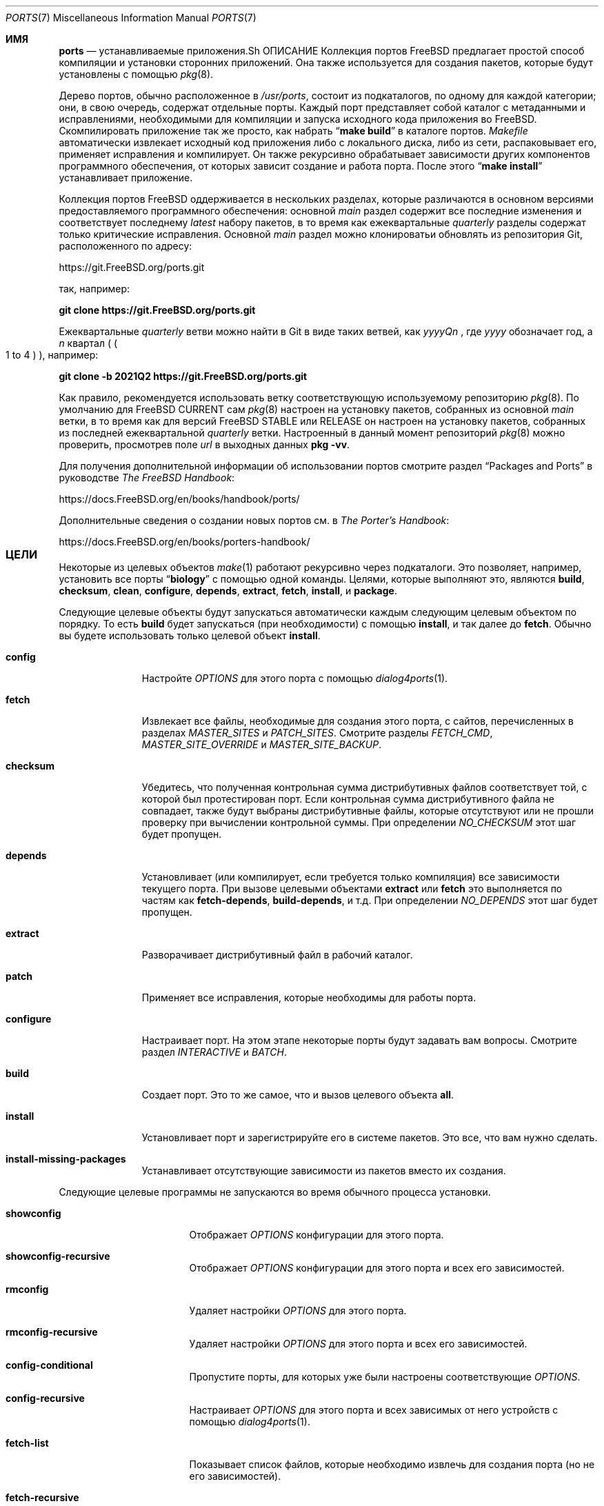 .\"
.\" Copyright (c) 1997 David E. O'Brien
.\"
.\" All rights reserved.
.\"
.\" Redistribution and use in source and binary forms, with or without
.\" modification, are permitted provided that the following conditions
.\" are met:
.\" 1. Redistributions of source code must retain the above copyright
.\"    notice, this list of conditions and the following disclaimer.
.\" 2. Redistributions in binary form must reproduce the above copyright
.\"    notice, this list of conditions and the following disclaimer in the
.\"    documentation and/or other materials provided with the distribution.
.\"
.\" THIS SOFTWARE IS PROVIDED BY THE DEVELOPERS ``AS IS'' AND ANY EXPRESS OR
.\" IMPLIED WARRANTIES, INCLUDING, BUT NOT LIMITED TO, THE IMPLIED WARRANTIES
.\" OF MERCHANTABILITY AND FITNESS FOR A PARTICULAR PURPOSE ARE DISCLAIMED.
.\" IN NO EVENT SHALL THE DEVELOPERS BE LIABLE FOR ANY DIRECT, INDIRECT,
.\" INCIDENTAL, SPECIAL, EXEMPLARY, OR CONSEQUENTIAL DAMAGES (INCLUDING, BUT
.\" NOT LIMITED TO, PROCUREMENT OF SUBSTITUTE GOODS OR SERVICES; LOSS OF USE,
.\" DATA, OR PROFITS; OR BUSINESS INTERRUPTION) HOWEVER CAUSED AND ON ANY
.\" THEORY OF LIABILITY, WHETHER IN CONTRACT, STRICT LIABILITY, OR TORT
.\" (INCLUDING NEGLIGENCE OR OTHERWISE) ARISING IN ANY WAY OUT OF THE USE OF
.\" THIS SOFTWARE, EVEN IF ADVISED OF THE POSSIBILITY OF SUCH DAMAGE.
.\"
.Dd September 24, 2023
.Dt PORTS 7
.Os
.Sh ИМЯ
.Nm ports
.Nd устанавливаемые приложения.Sh ОПИСАНИЕ
Коллекция портов
.Fx
предлагает простой способ компиляции и установки сторонних приложений.
Она также используется для создания пакетов,
которые будут установлены с помощью
.Xr pkg 8 .
.Pp
Дерево портов, обычно расположенное в
.Pa /usr/ports ,
состоит из подкаталогов, по одному для каждой категории;
они, в свою очередь, содержат отдельные порты.
Каждый порт представляет собой каталог с метаданными и исправлениями,
необходимыми для компиляции и запуска исходного кода приложения во
.Fx .
Скомпилировать приложение так же просто, как набрать
.Dq Li "make build"
в каталоге портов.
.Pa Makefile
автоматически извлекает исходный код приложения либо с локального диска,
либо из сети, распаковывает его, применяет исправления и компилирует.
Он также рекурсивно обрабатывает зависимости других компонентов
программного обеспечения, от которых зависит создание и работа порта.
После этого
.Dq Li "make install"
устанавливает приложение.
.Pp
Коллекция портов
.Fx
оддерживается в нескольких разделах, которые различаются
в основном версиями предоставляемого программного обеспечения: основной
.Em main
раздел содержит все последние изменения и соответствует последнему
.Em latest
набору пакетов, в то время как ежеквартальные 
.Em quarterly
разделы содержат только критические исправления.
Основной
.Em main
раздел можно клонироватьи обновлять из репозитория Git, расположенного по адресу:
.Pp
.Lk https://git.FreeBSD.org/ports.git
.Pp
так, например:
.Pp
.Cm git clone https://git.FreeBSD.org/ports.git
.Pp
Ежеквартальные
.Em quarterly
ветви можно найти в Git в виде таких ветвей, как
.Pa yyyyQn
, где
.Em yyyy
обозначает год, а
.Em n
квартал (
.Po 1 to 4 
.Pc ), например:
.Pp
.Cm git clone -b 2021Q2 https://git.FreeBSD.org/ports.git
.Pp
Как правило, рекомендуется использовать ветку
.Nm
соответствующую используемому репозиторию
.Xr pkg 8 .
По умолчанию для
.Fx CURRENT
сам
.Xr pkg 8
настроен на установку пакетов,
собранных из основной
.Em main
ветки, в то время как для версий
.Fx STABLE
или RELEASE он настроен на установку пакетов,
собранных из последней ежеквартальной
.Em quarterly
ветки.
Настроенный в данный момент репозиторий
.Xr pkg 8
можно проверить, просмотрев поле
.Em url
в выходных данных
.Cm pkg -vv .
.Pp
Для получения дополнительной информации об использовании портов смотрите раздел
.Dq "Packages and Ports"
в руководстве
.Sm off
.%B "The FreeBSD Handbook"
.No \&:
.Sm on
.Pp
.Lk https://docs.FreeBSD.org/en/books/handbook/ports/
.Pp
Дополнительные сведения о создании новых портов см. в
.Sm off
.%B "The Porter's Handbook"
.No \&:
.Sm on
.Pp
.Lk https://docs.FreeBSD.org/en/books/porters-handbook/
.Sh ЦЕЛИ	
Некоторые из целевых объектов
.Xr make 1
работают рекурсивно через подкаталоги.
Это позволяет, например, установить все порты
.Dq Li biology
с помощью одной команды. Целями, которые выполняют это, являются
.Cm build , checksum , clean , configure ,
.Cm depends , extract , fetch , install ,
и
.Cm package .
.Pp
Следующие целевые объекты будут запускаться
автоматически каждым следующим целевым объектом по порядку.
То есть
.Cm build
будет запускаться (при необходимости) с помощью
.Cm install ,
и так далее до
.Cm fetch .
Обычно вы будете использовать только целевой объект
.Cm install .
.Bl -tag -width ".Cm configure"
.It Cm config
Настройте
.Va OPTIONS
для этого порта с помощью
.Xr dialog4ports 1 .
.It Cm fetch
Извлекает все файлы, необходимые для создания этого порта,
с сайтов, перечисленных в разделах
.Va MASTER_SITES
и
.Va PATCH_SITES .
Смотрите разделы
.Va FETCH_CMD , MASTER_SITE_OVERRIDE
и
.Va MASTER_SITE_BACKUP .
.It Cm checksum
Убедитесь, что полученная контрольная сумма дистрибутивных файлов
соответствует той, с которой был протестирован порт.
Если контрольная сумма дистрибутивного файла не совпадает,
также будут выбраны дистрибутивные файлы,
которые отсутствуют или не прошли проверку при вычислении контрольной суммы.
При определении
.Va NO_CHECKSUM
этот шаг будет пропущен.
.It Cm depends
Установливает (или компилирует,
если требуется только компиляция) все зависимости текущего порта.
При вызове целевыми объектами
.Cm extract
или
.Cm fetch
это выполняется по частям как
.Cm fetch-depends , build-depends ,
и т.д.
При определении
.Va NO_DEPENDS
этот шаг будет пропущен.
.It Cm extract
Разворачивает дистрибутивный файл в рабочий каталог.
.It Cm patch
Применяет все исправления, которые необходимы для работы порта.
.It Cm configure
Настраивает порт. На этом этапе некоторые порты
будут задавать вам вопросы. Смотрите раздел
.Va INTERACTIVE
и
.Va BATCH .
.It Cm build
Создает порт. Это то же самое, что и вызов целевого объекта
.Cm all .
.It Cm install
Установливает порт и зарегистрируйте его в системе пакетов. 
Это все, что вам нужно сделать.
.It Cm install-missing-packages
Устанавливает отсутствующие зависимости из пакетов вместо их создания.
.El
.Pp
Следующие целевые программы не запускаются во время обычного процесса установки.
.Bl -tag -width ".Cm fetch-recursive"
.It Cm showconfig
Отображает
.Va OPTIONS
конфигурации для этого порта.
.It Cm showconfig-recursive
Отображает
.Va OPTIONS
конфигурации для этого порта и всех его зависимостей.
.It Cm rmconfig
Удаляет настройки
.Va OPTIONS
для этого порта.
.It Cm rmconfig-recursive
Удаляет настройки
.Va OPTIONS
для этого порта и всех его зависимостей.
.It Cm config-conditional
Пропустите порты, для которых уже были настроены соответствующие
.Va OPTIONS .
.It Cm config-recursive
Настраивает
.Va OPTIONS
для этого порта и всех зависимых от него устройств с помощью
.Xr dialog4ports 1 .
.It Cm fetch-list
Показывает список файлов, которые необходимо извлечь для создания порта (но не его зависимостей).
.It Cm fetch-recursive
Извлекает дистрибутивные файлы порта и все зависимые от него файлы.
.It Cm fetch-recursive-list
Показывает список файлов, которые будут извлечены с помощью
.Cm fetch-recursive .
.It Cm build-depends-list , run-depends-list
Выводит список всех зависимостей прямой компиляции или запуска для этого порта.
.It Cm all-depends-list
Выводит список всех рекурсивных зависимостей для этого порта.
.It Cm pretty-print-build-depends-list , pretty-print-run-depends-list
Выводит список всех зависимостей рекурсивной компиляции
или запуска для этого порта с указанием имени порта и версии.
.It Cm missing
Выводит список отсутствующих зависимостей, которые должны быть установлены для порта.
.It Cm clean
Удаляет расширенный исходный код.
Это приведет к возврату к зависимостям, если не определено значение
.Va NOCLEANDEPENDS .
.It Cm distclean
Удалите дистрибутивные файлы порта и выполните целевую очистку
.Cm clean .
Часть
.Cm clean
возвращается к зависимостям, если не определен параметр
.Va NOCLEANDEPENDS ,
но часть
.Cm distclean
никогда не возвращается (возможно, это ошибка).
.It Cm reinstall
Используйте это для восстановления порта после использования
.Xr pkg-delete 8 ,
когда вы должны были использовать
.Cm deinstall .
.It Cm deinstall
Удаляет установленный порт из системы, аналогично
.Xr pkg-delete 8 .
.It Cm deinstall-all
Удаляет из системы все установленные порты с одинаковым
.Va PKGORIGIN .
.It Cm package
Создайте двоичный пакет для порта. Порт будет
установлен, если он еще не был установлен. Пакет представляет собой файл
.Pa .pkg ,
который вы можете использовать для установки порта на другие компьютеры с помощью
.Xr pkg-add 8 .
Если каталог, указанный в
.Va PACKAGES
не существует, пакет будет помещен в
.Pa /usr/ports/category/port/work/pkg .
Дополнительную информацию смотрите в
.Va PKGREPOSITORY
и
.Va PKGFILE .
.It Cm package-recursive
Как и
.Cm package ,
но также создает пакет для каждого зависимого порта.
.It Cm package-name
Выводит название с указанием версии порта.
.It Cm readmes
Создает порт
.Pa README.html .
Это можно использовать из
.Pa /usr/ports
для создания доступной для просмотра веб-страницы со всеми портами в вашей системе!
.It Cm search
Выполните поиск в
.Pa INDEX
файле по шаблону, указанному в
.Va key
(поиск по имени порта, комментарию и зависимым ссылкам),
.Va name
(поиск только по имени порта),
.Va path
(поиск по пути к порту),
.Va info
(поиск по информации о порту),
.Va maint
(поиск по сопровождающему порта),
.Va cat
(поиск по категории порта),
.Va bdeps
(выполняет поиск в зависимости от времени сборки порта),
.Va rdeps
(выполняет поиск в зависимости от времени выполнения порта),
.Va www
(выполняет поиск на веб-сайте порта)
.Xr make 1
переменные и их аналоги для исключения:
.Va xname , xkey
и т.д.
Например, можно было бы ввести:
.Pp
.Dl "cd /usr/ports && make search name=query"
.Pp
чтобы найти все записи, название которых совпадает с
.Dq Li query .
Результаты включают в себя путь к соответствующим портам,
комментарий, сопровождающий, зависимости построения и запуска.
.Bd -literal -offset indent
cd /usr/ports && make search name=pear- \e
    xbdeps=apache
.Ed
.Pp
Чтобы найти все записи, названия которых содержат
.Dq Li pear-
и для которых apache не указан в зависимостях во время сборки.
.Bd -literal -offset indent
cd /usr/ports && make search name=pear- \e
    xname='ht(tp|ml)'
.Ed
.Pp
Чтобы найти все записи, названия которых содержат
.Dq Li pear- ,
но не
.Dq Li html
или
.Dq Li http .
.Bd -literal -offset indent
make search key=apache display=name,path,info keylim=1
.Ed
.Pp
Чтобы найти записи, содержащие
.Dq Li apache
в любом из полей "имя", "путь", "информация", игнорируйте остальную часть записи.
.Pp
По умолчанию поиск выполняется без учета регистра. Чтобы сделать его
чувствительным к регистру, вы можете использовать переменную
.Va icase :
.Bd -literal -offset indent
make search name=p5-R icase=0
.Ed
.It Cm quicksearch
Уменьшенный вывод
.Cm search .
Отображаются только имя, путь и инфо.
.It Cm describe
Создайте однострочное описание каждого порта для использования в
.Pa INDEX
файле.
.It Cm maintainer
Отображаете адрес электронной почты сопровождающего порта.
.It Cm index
Создает
.Pa /usr/ports/INDEX ,
который будет использоваться объектами
.Cm pretty-print-*
и
.Cm search .
Запуск объекта
.Cm index
обеспечит соответствие вашего 
.Pa INDEX
файла вашему дереву портов.
.It Cm fetchindex
Извлекает
.Pa INDEX
файл из кластера
.Fx .
.El
.Sh ОКРУЖЕНИЕ
Вы можете изменить все это.
.Bl -tag -width ".Va MASTER_SITES"
.It Va PORTSDIR
Расположение дерева портов. По умолчанию это
.Pa /usr/ports .
.It Va WRKDIRPREFIX
Где можно создать какие-либо временные файлы. Полезно, если
.Va PORTSDIR
доступен только для чтения (возможно, смонтирован с компакт-диска).
.It Va DISTDIR
То, где найти/поместить дистрибутивные файлы, обычно
.Pa distfiles/
в
.Va PORTSDIR .
.It Va SU_CMD
Команда, используемая для повышения привилегий для настройки и установки порта.
Непривилегированный пользователь должен иметь доступ на запись к
.Va WRKDIRPREFIX
и
.Va DISTDIR .
Значение по умолчанию
.Ql /usr/bin/su root -c .
Многие пользователи устанавливают для него значение
.Ql /usr/local/bin/sudo -E sh -c
для удобства.
.It Va PACKAGES
Используется только для назначения
.Cm package ;
базовый каталог для дерева пакетов, обычно
.Pa packages/
в
.Va PORTSDIR .
сли этот каталог существует, дерево пакетов будет (частично) создано.
Выход из этого каталога не требуется; если этого не произойдет,
пакеты будут помещены в текущий каталог, или вы можете определить один из
.Bl -tag -width ".Va PKGREPOSITORY"
.It Va PKGREPOSITORY
Каталог, в который нужно поместить пакет.
.It Va PKGFILE
Полный путь к пакету.
.El
.It Va LOCALBASE
WГде установлены существующие компоненты и где искать файлы
при разрешении зависимостей (обычно
.Pa /usr/local ) .
.It Va PREFIX
Где установить этот порт (обычно устанавливается таким же, как у
.Va LOCALBASE ) .
.It Va MASTER_SITES
Основные сайты для распространения файлов, если они не найдены локально.
.It Va PATCH_SITES
Основные места расположения файлов исправлений для распространения, если они не находятся локально.
.It Va MASTER_SITE_FREEBSD
Если установлено, перейдите на главный сайт
.Fx
для получения всех файлов.
.It Va MASTER_SITE_OVERRIDE
Попробуйте сначала зайти на эти сайты, чтобы найти все файлы и исправления.
.It Va MASTER_SITE_BACKUP
Попробуйте зайти на эти сайты для получения всех файлов и исправлений в последнюю очередь.
.It Va RANDOMIZE_MASTER_SITES
Попробуйте выбрать места загрузки в случайном порядке.
.It Va MASTER_SORT
Отсортируйте места загрузки в соответствии с указанным пользователем шаблоном.
Пример:
.Dl .dk .sunet.se .se dk.php.net .no .de heanet.dl.sourceforge.net
.It Va MASTER_SITE_INDEX
То где взять исходный код
.Pa INDEX ,
sсозданный на кластере
.Fx
(для целевого объекта
.Cm fetchindex ).
По умолчанию используется значение
.Pa https://download.FreeBSD.org/ports/index/ .
.It Va FETCHINDEX
Команда для получения
.Pa INDEX
(для целевого значения
.Cm fetchindex ).
о умолчанию используется
.Dq Li "fetch -am" .
.It Va NOCLEANDEPENDS
Если определено, не позволяет
.Cm clean
выполнять рекурсию к зависимостям.
.It Va FETCH_CMD
Команда, используемая для извлечения файлов.
По умолчанию
.Xr fetch 1 .
.It Va FORCE_PKG_REGISTER
Если установлено, перезапишет все существующие регистрации пакетов в системе.
.It Va INTERACTIVE
Если он определен, работает с портом только в том случае, если это требует взаимодействия.
.It Va BATCH
Если определено, работает с портом только в том случае,
если он может быть установлен на 100% автоматически.
.It Va DISABLE_VULNERABILITIES
Если определено, отключаеет проверку на наличие уязвимостей
в системе безопасности с помощью
.Xr pkg-audit 8
при установке новых портов.
.It Va NO_IGNORE
Если определено, разрешает установку портов, помеченных как
.Aq Va FORBIDDEN .
По умолчанию платформа Ports framework прерывает установку при попытке
установки запрещенного порта. Конечно, эти порты могут работать не так,
как ожидалось, но если вы действительно знаете,
что делаете, и уверены в установке запрещенного порта, то
.Va NO_IGNORE
позволяет вам это сделать.
.It Va NO_CHECKSUM
Если определено, пропускает проверку контрольной суммы порта.
.It Va TRYBROKEN
Если определено, попытается создать порт, даже если он помечен как
.Aq Va BROKEN .
.It Va PORT_DBDIR
Каталог, в котором хранятся результаты настройки
.Va OPTIONS .
о умолчанию используется
.Pa /var/db/ports .
Каждый порт, на котором были настроены
.Va OPTIONS ,
будет иметь подкаталог с уникальным именем, содержащий один файл
.Pa options .
.El
.Sh СОЗДАНИЕ ПЕРЕМЕННЫХ
В следующем списке приведены названия и краткое описание многих переменных,
которые используются при создании портов.
Более подробную информацию об этих и других связанных с ними
переменных можно найти в
.Pa ${PORTSDIR}/Mk/*
руководстве по портированию
.Fx
Porter's Handbook.
.Bl -tag -width "WITH_CCACHE_BUILD"
.It Va WITH_DEBUG
.Pq Vt bool
Если задано, для двоичных файлов портов устанавливаются отладочные символы.
.It Va WITH_DEBUG_PORTS
Список источников, для которых нужно задать значение
.Va WITH_DEBUG .
.It Va DEBUG_FLAGS
.Pq По умолчанию: Ql -g
ополнительные флажки
.Va CFLAGS
для установки при параметре
.Va WITH_DEBUG .
.It Va WITH_CCACHE_BUILD
.Pq Vt bool
Если задано, позволяет использовать
.Xr ccache 1
для создания портов.
.It Va CCACHE_DIR
Какой каталог использовать для данных
.Xr ccache 1 .
.El
.Sh ФАЙЛЫ
.Bl -tag -width ".Pa /usr/ports/Mk/bsd.port.mk" -compact
.It Pa /usr/ports
Каталог портов по умолчанию.
.It Pa /usr/ports/Mk/bsd.port.mk
The big Kahuna.
.El
.Sh ПРИМЕРЫ
.Bl -tag -width 0n
.It Sy Пример 1\&: No Создание и установка порта
.Pp
Следующая команда создает и устанавливает Emacs.
.Bd -literal -offset 2n
.Li # Ic cd /usr/ports/editors/emacs
.Li # Ic make install
.Ed
.It Sy Пример 2\&: No Установка зависимостей с помощью Xr pkg 8
.Pp
В следующем примере показано, как создать и установить порт
без необходимости создавать его зависимости.
Вместо этого зависимости загружаются через
.Xr pkg 8 .
.Bd -literal -offset 2n
.Li # Ic make install-missing-packages
.Li # Ic make install
.Ed
.Pp
Это особенно полезно, когда создание зависимостей требует больших затрат времени и ресурсов
.Pq например Pa lang/rust .
едостатком является то, что
.Xr pkg 8
предлагает только пакеты, созданные с набором опций по умолчанию
.Va OPTIONS .
.It Sy Пример 3\&: No Создание нестандартного стиля порта
.Pp
Следующая команда создает нестандартный вариант порта.
(В этом случае
.Pa devel/py-pip
будет создан с поддержкой Python 3.7.)
.Bd -literal -offset 2n
.Li # Ic cd /usr/ports/devel/py-pip
.Li # Ic env FLAVOR=py37 make build
.Ed
.It Sy Пример  4\&: No Настройка параметров портов с помощью Xr make.conf 5
.Pp
В следующих строках представлены различные способы настройки параметров портов с помощью
.Xr make.conf 5
(в качестве альтернативы, например, запуску
.Dq Li make config ) :
.Bd -literal -offset 2n
# Включите NLS для всех портов, если не настроено иное,
# с помощью диалогового окна параметров.
OPTIONS_SET=		NLS
# Отключите документы для всех портов, переопределяющие параметры,
# установленные в диалоговом окне параметров.
OPTIONS_UNSET_FORCE=	DOCS
# Отключите документы и примеры для порта shells/zsh.
shells_zsh_UNSET=	DOCS EXAMPLES
.Ed
.Pp
Эти и другие переменные, связанные с параметрами, описаны в файле
.Pa /usr/ports/Mk/bsd.options.mk .
.It Sy Пример  5\&: No становка переменных Xr make 1 для определенных портов с помощью Xr make.conf 5
.Pp
В следующем примере показано, как установить произвольные переменные
.Xr make 1
только для определенных портов:
.Bd -literal -offset 2n
# Установите DISABLE_MAKE_JOBS для порта lang/rust:
\&.if ${.CURDIR:M*/lang/rust}
DISABLE_MAKE_JOBS=	yes
TRYBROKEN=		yes
\&.endif
.Ed
.It Sy Пример 6\&: No Порты отладки
По умолчанию порты создаются и упаковываются без поддержки отладки
(например, из двоичных файлов удаляются отладочные символы,
для компиляции используются флаги оптимизации, подробное ведение
журнала отключено).
аличие в портах отладочных символов можно регулировать с помощью настроек в
.Xr make.conf 5 ,
например,
.Bd -literal -offset 2n
# Включите отладку для всех портов.
WITH_DEBUG=		yes
# Включите отладку для выбранных портов.
WITH_DEBUG_PORTS=	mail/dovecot security/krb5
.Ed
.Pp
Также можно использовать переменные отладки в командной строке:
.Bd -literal -offset 2n
.Li # Ic make -DWITH_DEBUG DEBUG_FLAGS="-g -O0" build
.Ed
.Pp
Смотрите раздел
.Sx MAKE VARIABLES ,
чтобы узнать больше об отладочных переменных.
.Pp
Чтобы понять детали того, что происходит при установке отладочных
переменных, лучше всего обратиться к файлам, расположенным по адресу
.Pa ${PORTSDIR}/Mk/*
.Po Pa bsd.port.mk
в частности
.Pc .
.Pp
Если для определенного порта включена отладка, платформа ports framework будет:
.Bl -bullet
.It
Add
.Va DEBUG_FLAGS
(defaults to
.Ql -g )
to
.Va CFLAGS .
.It
Попытайтесь предотвратить удаление двоичных файлов
(в том числе проверьте цель установки, чтобы заменить
.Ql install-strip
на
.Ql install ) .
ыл ли удален двоичный файл, можно проверить с помощью
.Xr file 1 .
.It
Попробуйте включить другие функции отладки,
такие как debug build type или подробное ведение журнала.
Однако это зависит от порта, и платформа ports framework 
может не знать о каждой поддерживаемой функции отладки, 
которую может предложить данная часть программного обеспечения).
.El
.El
.Sh СМОТРИ ТАКЖЕ
.Xr make 1 ,
.Xr make.conf 5 ,
.Xr development 7 ,
.Xr pkg 7
.Pp
Дополнительная документация для разработчиков:
.Bl -dash -width "" -offset indent
.It
.Xr portlint 1
.It
.Pa /usr/ports/Mk/bsd.port.mk
.El
.Pp
Дополнительная документация для пользователя:
.Bl -dash -width "" -offset indent
.It
.Xr pkg 8
.It
.Lk "https://www.FreeBSD.org/ports" "Доступный для поиска индекс всех портов:"
.El
.Sh ИСТОРИЯ
Коллекция портов появилась в
.Fx 1.0 .
С тех пор она распространилась на
.Nx
и
.Ox .
.Sh АВТОРЫ
.An -nosplit
Эта страница руководства была создана
.An David O'Brien .
.Sh ОШИБКИ
Документация по портам разделена на четыре части \(em
.Pa /usr/ports/Mk/bsd.port.mk ,
.%B "The Porter's Handbook" ,
the
.Dq "Packages and Ports"
часть
.%B "The FreeBSD Handbook" ,
и эта страница руководства.
